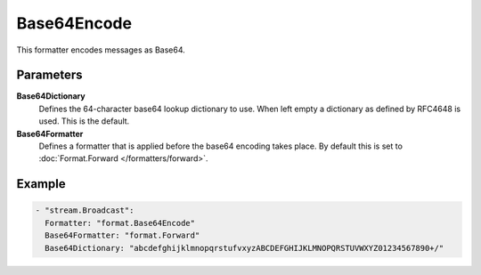 Base64Encode
============

This formatter encodes messages as Base64.

Parameters
----------

**Base64Dictionary**
  Defines the 64-character base64 lookup dictionary to use.
  When left empty a dictionary as defined by RFC4648 is used.
  This is the default.

**Base64Formatter**
  Defines a formatter that is applied before the base64 encoding takes place.
  By default this is set to :doc:`Format.Forward </formatters/forward>`.

Example
-------

.. code-block:: yaml

  - "stream.Broadcast":
    Formatter: "format.Base64Encode"
    Base64Formatter: "format.Forward"
    Base64Dictionary: "abcdefghijklmnopqrstufvxyzABCDEFGHIJKLMNOPQRSTUVWXYZ01234567890+/"
